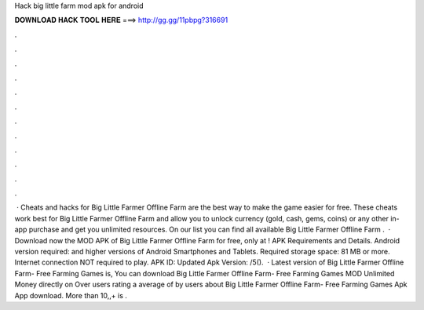 Hack big little farm mod apk for android

𝐃𝐎𝐖𝐍𝐋𝐎𝐀𝐃 𝐇𝐀𝐂𝐊 𝐓𝐎𝐎𝐋 𝐇𝐄𝐑𝐄 ===> http://gg.gg/11pbpg?316691

.

.

.

.

.

.

.

.

.

.

.

.

 · Cheats and hacks for Big Little Farmer Offline Farm are the best way to make the game easier for free. These cheats work best for Big Little Farmer Offline Farm and allow you to unlock currency (gold, cash, gems, coins) or any other in-app purchase and get you unlimited resources. On our list you can find all available Big Little Farmer Offline Farm .  · Download now the MOD APK of Big Little Farmer Offline Farm for free, only at ! APK Requirements and Details. Android version required: and higher versions of Android Smartphones and Tablets. Required storage space: 81 MB or more. Internet connection NOT required to play. APK ID:  Updated Apk Version: /5().  · Latest version of Big Little Farmer Offline Farm- Free Farming Games is, You can download Big Little Farmer Offline Farm- Free Farming Games MOD Unlimited Money directly on  Over users rating a average of by users about Big Little Farmer Offline Farm- Free Farming Games Apk App download. More than 10,,+ is .